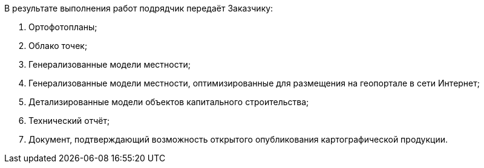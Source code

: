 В результате выполнения работ подрядчик передаёт Заказчику:

. Ортофотопланы;
. Облако точек;
. Генерализованные модели местности;
. Генерализованные модели местности, оптимизированные для размещения на геопортале в сети Интернет;
. Детализированные модели объектов капитального строительства;
. Технический отчёт;
. Документ, подтверждающий возможность открытого опубликования картографической продукции.